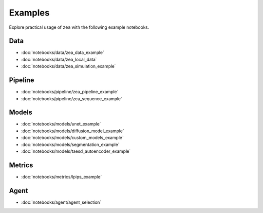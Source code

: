 Examples
========

Explore practical usage of ``zea`` with the following example notebooks.

Data
----

- :doc:`notebooks/data/zea_data_example`
- :doc:`notebooks/data/zea_local_data`
- :doc:`notebooks/data/zea_simulation_example`

Pipeline
--------

- :doc:`notebooks/pipeline/zea_pipeline_example`
- :doc:`notebooks/pipeline/zea_sequence_example`


Models
------

- :doc:`notebooks/models/unet_example`
- :doc:`notebooks/models/diffusion_model_example`
- :doc:`notebooks/models/custom_models_example`
- :doc:`notebooks/models/segmentation_example`
- :doc:`notebooks/models/taesd_autoencoder_example`

Metrics
-------

- :doc:`notebooks/metrics/lpips_example`

Agent
------

- :doc:`notebooks/agent/agent_selection`
